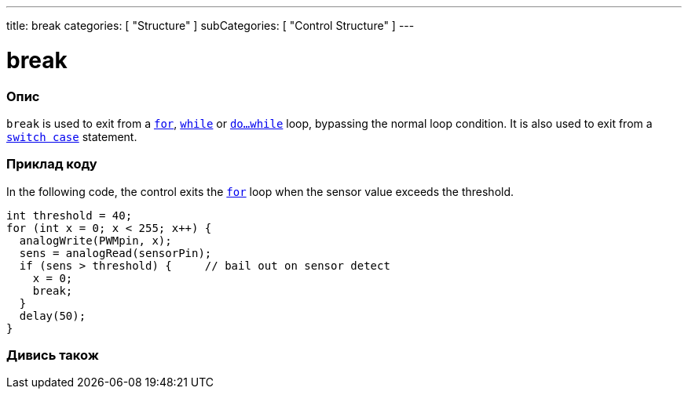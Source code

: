 ---
title: break
categories: [ "Structure" ]
subCategories: [ "Control Structure" ]
---





= break


// OVERVIEW SECTION STARTS
[#overview]
--

[float]
=== Опис
[%hardbreaks]
`break` is used to exit from a `link:../for[for]`, `link:../while[while]` or `link:../dowhile[do...while]` loop, bypassing the normal loop condition. It is also used to exit from a `link:../switchcase[switch case]` statement.
[%hardbreaks]

--
// OVERVIEW SECTION ENDS




// HOW TO USE SECTION STARTS
[#howtouse]
--
[float]
=== Приклад коду
In the following code, the control exits the link:../for[`for`] loop when the sensor value exceeds the threshold.
[source,arduino]
----
int threshold = 40;
for (int x = 0; x < 255; x++) {
  analogWrite(PWMpin, x);
  sens = analogRead(sensorPin);
  if (sens > threshold) {     // bail out on sensor detect
    x = 0;
    break;
  }
  delay(50);
}
----

--
// HOW TO USE SECTION ENDS



// SEE ALSO SECTION BEGINS
[#see_also]
--

[float]
=== Дивись також

[role="language"]

--
// SEE ALSO SECTION ENDS

